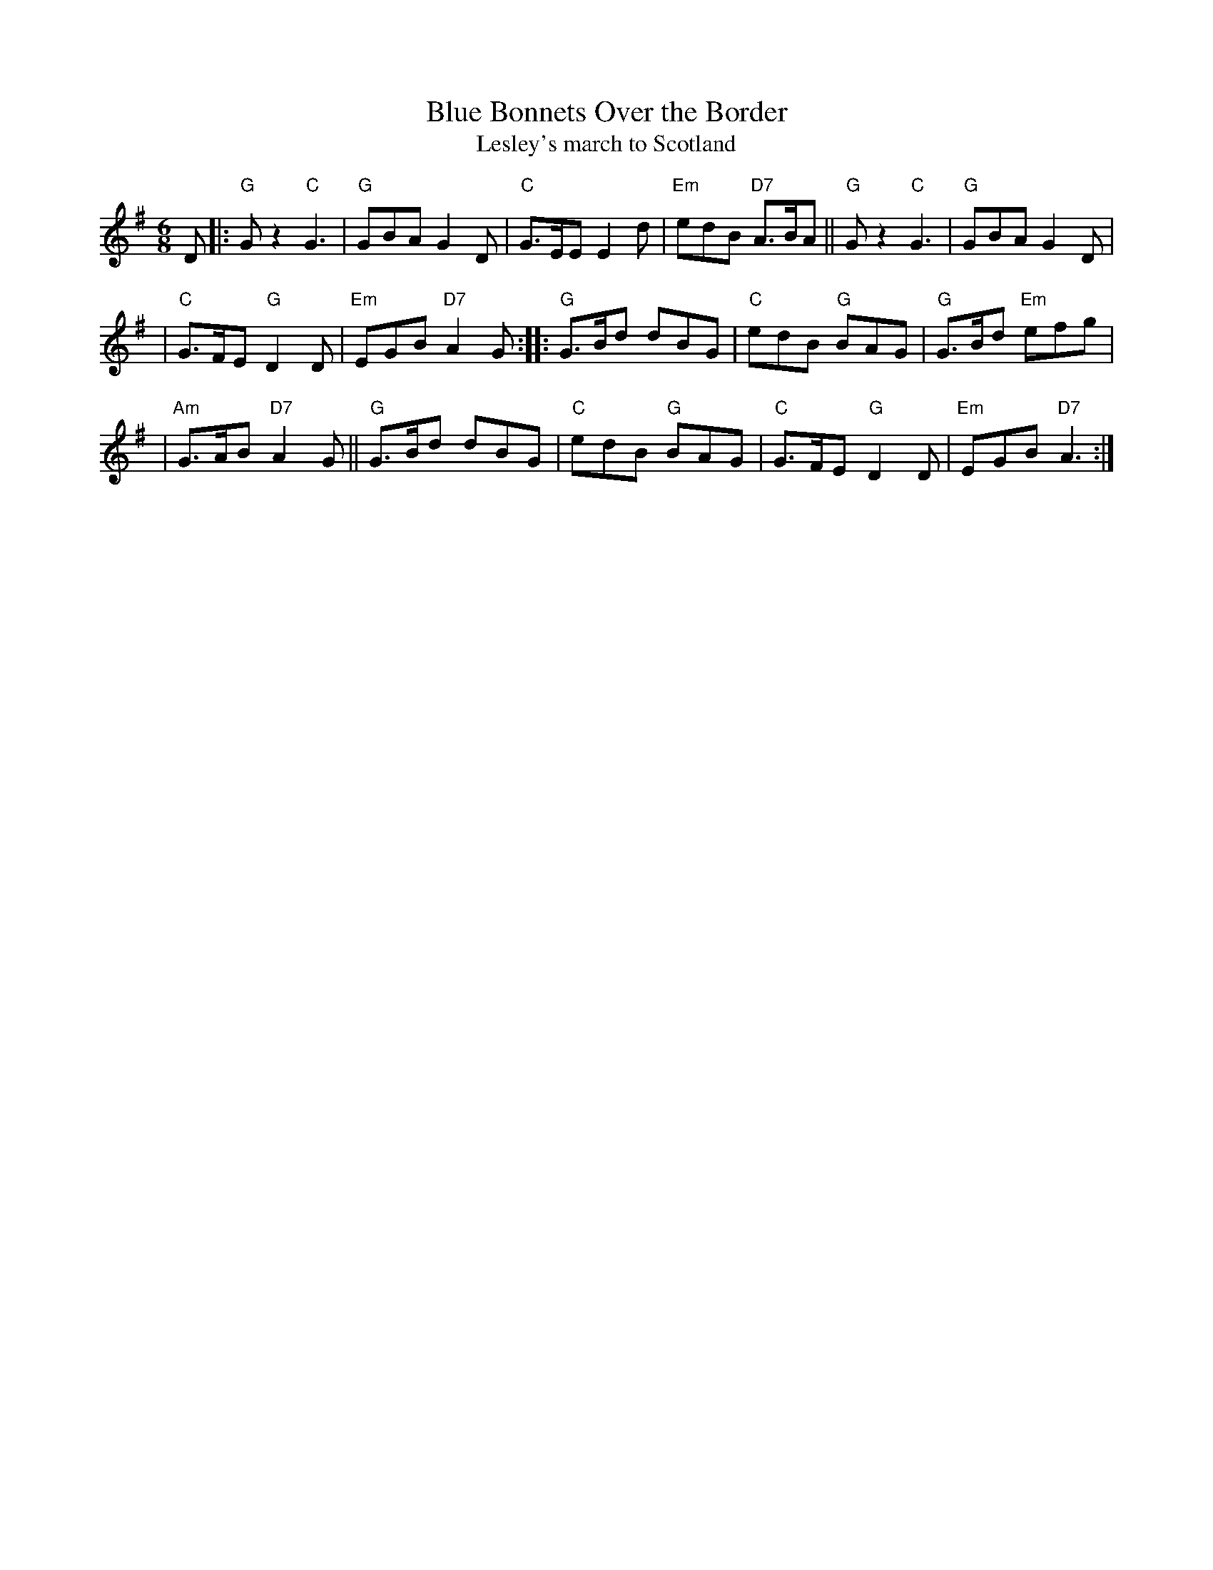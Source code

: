 X:03051
T: Blue Bonnets Over the Border
T: Lesley's march to Scotland
R: jig, march
B: RSCDS 3-5
B: Kerr's Violin v.1
B: Watt's Musical Miscellany, 1731
B: Oswald 1755
Z: 1997 by John Chambers <jc:trillian.mit.edu>
N: 17th century tune, known originally as "Lesley's march to Scotland"
N: Sir Walter Scott wrote the song "Blue Bonnets Over the Border" to this tune.
M: 6/8
L: 1/8
%--------------------
K: G
D \
|: "G"Gz2 "C"G3 | "G"GBA G2D | "C"G>EE E2d | "Em"edB "D7"A>BA || "G"Gz2 "C"G3 | "G"GBA G2D |
| "C"G>FE "G"D2D | "Em"EGB "D7"A2G :: "G"G>Bd dBG | "C"edB "G"BAG | "G"G>Bd "Em"efg |
| "Am"G>AB "D7"A2G || "G"G>Bd dBG | "C"edB "G"BAG | "C"G>FE "G"D2D | "Em"EGB "D7"A3 :|

